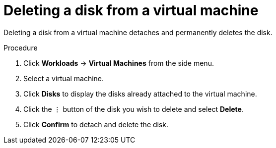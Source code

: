 // Module included in the following assemblies:
//
// * cnv_users_guide/cnv_users_guide.adoc

[[cnv-vm-delete-disk-web]]
= Deleting a disk from a virtual machine

Deleting a disk from a virtual machine detaches and permanently deletes the disk. 

.Procedure

. Click *Workloads* -> *Virtual Machines* from the side menu.
. Select a virtual machine.
. Click *Disks* to display the disks already attached to the virtual machine.
. Click the &#8942; button of the disk you wish to delete and select *Delete*. 
. Click *Confirm* to detach and delete the disk.  


